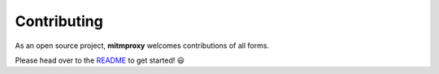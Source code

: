 .. _contributing:

Contributing
============

As an open source project, **mitmproxy** welcomes contributions of all forms. 

Please head over to the README_ to get started! 😃


.. _README: https://github.com/mitmproxy/mitmproxy/blob/master/README.rst